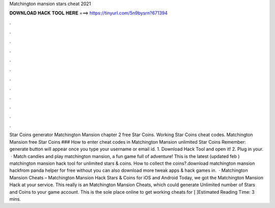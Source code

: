 Matchington mansion stars cheat 2021

𝐃𝐎𝐖𝐍𝐋𝐎𝐀𝐃 𝐇𝐀𝐂𝐊 𝐓𝐎𝐎𝐋 𝐇𝐄𝐑𝐄 ===> https://tinyurl.com/5n9bysrn?671394

.

.

.

.

.

.

.

.

.

.

.

.

Star Coins generator Matchington Mansion chapter 2 free Star Coins. Working Star Coins cheat codes. Matchington Mansion free Star Coins ### How to enter cheat codes in Matchington Mansion unlimited Star Coins Remember: generate button will appear once you type your username or email id. 1. Download Hack Tool and open it! 2. Plug in your.  · Match candies and play matchington mansion, a fun game full of adventure! This is the latest (updated feb ) matchington mansion hack tool for unlimited stars & coins. How to collect the coins?.download matchington mansion hackfrom panda helper for free without  you can also download more tweak apps & hack games in.  · Matchington Mansion Cheats – Matchington Mansion Hack Stars & Coins for iOS and Android Today, we got the Matchington Mansion Hack at your service. This really is an Matchington Mansion Cheats, which could generate Unlimited number of Stars and Coins to your game account. This is the sole place online to get working cheats for [ ]Estimated Reading Time: 3 mins.